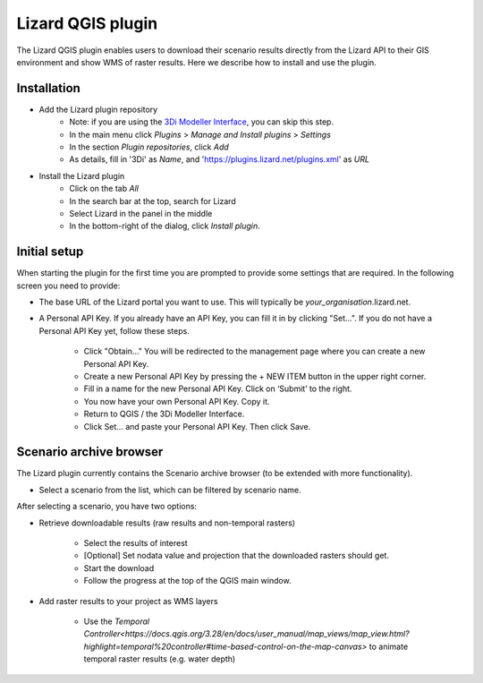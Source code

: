 ==================
Lizard QGIS plugin
==================

The Lizard QGIS plugin enables users to download their scenario results directly from the Lizard API 
to their GIS environment and show WMS of raster results.
Here we describe how to install and use the plugin.


Installation
============

* Add the Lizard plugin repository
    * Note: if you are using the `3Di Modeller Interface <https://docs.3di.live/i_what_is_mi.html>`_, you can skip this step.
    * In the main menu click *Plugins* > *Manage and Install plugins* > *Settings* 
    * In the section *Plugin repositories*, click *Add*
    * As details, fill in '3Di' as *Name*, and 'https://plugins.lizard.net/plugins.xml' as *URL*

* Install the Lizard plugin
    * Click on the tab *All*
    * In the search bar at the top, search for Lizard
    * Select Lizard in the panel in the middle
    * In the bottom-right of the dialog, click *Install plugin*.

Initial setup
=============

When starting the plugin for the first time you are prompted to provide some settings that are required.
In the following screen you need to provide:

* The base URL of the Lizard portal you want to use. This will typically be *your_organisation*.lizard.net.

* A Personal API Key. If you already have an API Key, you can fill it in by clicking "Set...". If you do not have a Personal API Key yet, follow these steps.

    * Click "Obtain..." You will be redirected to the management page where you can create a new Personal API Key.

    * Create a new Personal API Key by pressing the + NEW ITEM button in the upper right corner.

    * Fill in a name for the new Personal API Key. Click on ‘Submit’ to the right.

    * You now have your own Personal API Key. Copy it.

    * Return to QGIS / the 3Di Modeller Interface.

    * Click Set… and paste your Personal API Key. Then click Save.

.. image:: /images/d_qgisplugin01.png


Scenario archive browser
========================

The Lizard plugin currently contains the Scenario archive browser (to be extended with more functionality).

* Select a scenario from the list, which can be filtered by scenario name.

After selecting a scenario, you have two options:

* Retrieve downloadable results (raw results and non-temporal rasters)

    * Select the results of interest

    * [Optional] Set nodata value and projection that the downloaded rasters should get.

    * Start the download

    * Follow the progress at the top of the QGIS main window.

* Add raster results to your project as WMS layers

    * Use the `Temporal Controller<https://docs.qgis.org/3.28/en/docs/user_manual/map_views/map_view.html?highlight=temporal%20controller#time-based-control-on-the-map-canvas>` to animate temporal raster  results (e.g. water depth)

.. note:
   
    Downloading temporal rasters is not supported at the moment. To visualize them in QGIS or the 3Di Modeller Interface, add them as WMS and use the `Temporal Controller<https://docs.qgis.org/3.28/en/docs/user_manual/map_views/map_view.html?highlight=temporal%20controller#time-based-control-on-the-map-canvas>` to navigate through its time steps.

.. image:: /images/d_qgisplugin02.png

